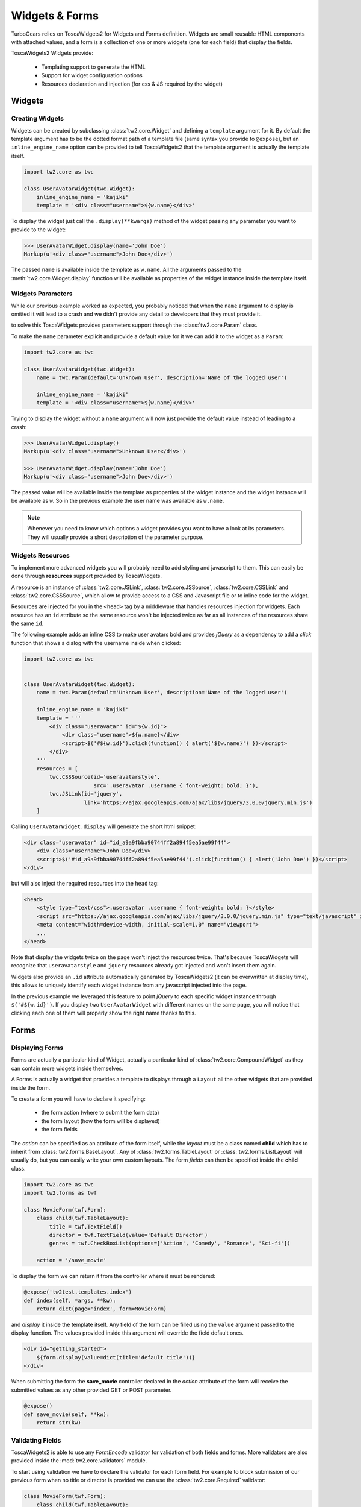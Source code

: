 .. _tw2forms:

===============
Widgets & Forms
===============

TurboGears relies on ToscaWidgets2 for Widgets and Forms definition.
Widgets are small reusable HTML components with attached values, and
a form is a collection of one or more widgets (one for each field) that
display the fields.

ToscaWidgets2 Widgets provide:

    * Templating support to generate the HTML
    * Support for widget configuration options
    * Resources declaration and injection (for css & JS required by the widget)

Widgets
=======

Creating Widgets
----------------

Widgets can be created by subclassing :class:`tw2.core.Widget` and defining
a ``template`` argument for it. By default the template argument has to be
the dotted format path of a template file (same syntax you provide to ``@expose``),
but an ``inline_engine_name`` option can be provided to tell ToscaWidgets2
that the template argument is actually the template itself.

.. code-block:: python

    import tw2.core as twc

    class UserAvatarWidget(twc.Widget):
        inline_engine_name = 'kajiki'
        template = '<div class="username">${w.name}</div>'

To display the widget just call the ``.display(**kwargs)`` method of the
widget passing any parameter you want to provide to the widget:

.. code-block:: python

    >>> UserAvatarWidget.display(name='John Doe')
    Markup(u'<div class="username">John Doe</div>')

The passed ``name`` is available inside the template as ``w.name``.
All the arguments passed to the :meth:`tw2.core.Widget.display` function will be available
as properties of the widget instance inside the template itself.

Widgets Parameters
------------------

While our previous example worked as expected, you probably noticed that when
the ``name`` argument to display is omitted it will lead to a crash and we
didn't provide any detail to developers that they must provide it.

to solve this ToscaWidgets provides parameters support through the :class:`tw2.core.Param`
class.

To make the ``name`` parameter explicit and provide a default value for it we
can add it to the widget as a ``Param``:

.. code-block:: python

    import tw2.core as twc

    class UserAvatarWidget(twc.Widget):
        name = twc.Param(default='Unknown User', description='Name of the logged user')

        inline_engine_name = 'kajiki'
        template = '<div class="username">${w.name}</div>'

Trying to display the widget without a ``name`` argument will now just provide the
default value instead of leading to a crash:

.. code-block:: python

    >>> UserAvatarWidget.display()
    Markup(u'<div class="username">Unknown User</div>')

    >>> UserAvatarWidget.display(name='John Doe')
    Markup(u'<div class="username">John Doe</div>')

The passed value will be available inside the template as properties
of the widget instance and the widget instance will be available as ``w``.
So in the previous example the user name was available as ``w.name``.

.. note:: Whenever you need to know which options a widget provides you want
          to have a look at its parameters. They will usually provide a short
          description of the parameter purpose.

Widgets Resources
-----------------

To implement more advanced widgets you will probably need to add styling
and javascript to them. This can easily be done through **resources**
support provided by ToscaWidgets.

A resource is an instance of :class:`tw2.core.JSLink`, :class:`tw2.core.JSSource`,
:class:`tw2.core.CSSLink` and :class:`tw2.core.CSSSource`, which allow to provide
access to a CSS and Javascript file or to inline code for the widget.

Resources are injected for you in the ``<head>`` tag by a middleware that
handles resources injection for widgets. Each resource has an ``id`` attribute
so the same resource won't be injected twice as far as all instances of the
resources share the same ``id``.

The following example adds an inline CSS to make user avatars bold and provides
*jQuery* as a dependency to add a *click* function that shows a dialog with the
username inside when clicked:

.. code-block:: python

    import tw2.core as twc


    class UserAvatarWidget(twc.Widget):
        name = twc.Param(default='Unknown User', description='Name of the logged user')

        inline_engine_name = 'kajiki'
        template = '''
            <div class="useravatar" id="${w.id}">
                <div class="username">${w.name}</div>
                <script>$('#${w.id}').click(function() { alert('${w.name}') })</script>
            </div>
        '''
        resources = [
            twc.CSSSource(id='useravatarstyle',
                          src='.useravatar .username { font-weight: bold; }'),
            twc.JSLink(id='jquery',
                       link='https://ajax.googleapis.com/ajax/libs/jquery/3.0.0/jquery.min.js')
        ]

Calling ``UserAvatarWidget.display`` will generate the short html snippet:

.. code-block:: html

    <div class="useravatar" id="id_a9a9fbba90744ff2a894f5ea5ae99f44">
        <div class="username">John Doe</div>
        <script>$('#id_a9a9fbba90744ff2a894f5ea5ae99f44').click(function() { alert('John Doe') })</script>
    </div>

but will also inject the required resources into the ``head`` tag:

.. code-block:: html

    <head>
        <style type="text/css">.useravatar .username { font-weight: bold; }</style>
        <script src="https://ajax.googleapis.com/ajax/libs/jquery/3.0.0/jquery.min.js" type="text/javascript" id="jquery"></script>
        <meta content="width=device-width, initial-scale=1.0" name="viewport">
        ...
    </head>

Note that display the widgets twice on the page won't inject the resources twice. That's
because ToscaWidgets will recognize that ``useravatarstyle`` and ``jquery`` resources already
got injected and won't insert them again.

Widgets also provide an ``.id`` attribute automatically generated by ToscaWidgets2
(it can be overwritten at display time), this allows to uniquely identify
each widget instance from any javascript injected into the page.

In the previous example we leveraged this feature to point *jQuery* to each specific
widget instance through ``$('#${w.id}')``. If you display two ``UserAvatarWidget``
with different names on the same page, you will notice that clicking each one of them
will properly show the right name thanks to this.


Forms
=====

Displaying Forms
----------------

Forms are actually a particular kind of Widget, actually a particular kind of
:class:`tw2.core.CompoundWidget` as they can contain more widgets inside themselves.

A Forms is actually a widget that provides a template to displays through a
``Layout`` all the other widgets that are provided inside the form.

To create a form you will have to declare it specifying:

    * the form action (where to submit the form data)
    * the form layout (how the form will be displayed)
    * the form fields

The *action* can be specified as an attribute of the form itself, while the *layout*
must be a class named **child** which has to inherit from :class:`tw2.forms.BaseLayout`.
Any of :class:`tw2.forms.TableLayout` or :class:`tw2.forms.ListLayout` will usually do, but you
can easily write your own custom layouts. The form *fields* can then be specified
inside the **child** class.

.. code-block:: python

    import tw2.core as twc
    import tw2.forms as twf

    class MovieForm(twf.Form):
        class child(twf.TableLayout):
            title = twf.TextField()
            director = twf.TextField(value='Default Director')
            genres = twf.CheckBoxList(options=['Action', 'Comedy', 'Romance', 'Sci-fi'])

        action = '/save_movie'

To display the form we can return it from the controller where it must be rendered:

.. code-block:: python

    @expose('tw2test.templates.index')
    def index(self, *args, **kw):
        return dict(page='index', form=MovieForm)

and *display* it inside the template itself.
Any field of the form can be filled using the ``value`` argument passed to the
display function. The values provided inside this argument will override the
field default ones.

.. code-block:: html+genshi

    <div id="getting_started">
        ${form.display(value=dict(title='default title'))}
    </div>

When submitting the form the **save_movie** controller declared in the *action*
attribute of the form will receive the submitted values as any other provided
GET or POST parameter.

.. code-block:: python

    @expose()
    def save_movie(self, **kw):
        return str(kw)

Validating Fields
-----------------

ToscaWidgets2 is able to use any `FormEncode` validator for validation of
both fields and forms. More validators are also provided inside the
:mod:`tw2.core.validators` module.

To start using validation we have to declare the validator for each form field.
For example to block submission of our previous form when no title or director
is provided we can use the :class:`tw2.core.Required` validator:

.. code-block:: python

    class MovieForm(twf.Form):
        class child(twf.TableLayout):
            title = twf.TextField(validator=twc.Required)
            director = twf.TextField(value="Default Director", validator=twc.Required)
            genres = twf.CheckBoxList(options=['Action', 'Comedy', 'Romance', 'Sci-fi'])

        action = '/save_movie'

Now the forms knows how to validate the title and director fields,
but those are not validated in any way.
To enable validation in TurboGears we must use the **tg.validate** decorator
and place it at our form action:

.. code-block:: python

    @expose()
    @validate(MovieForm, error_handler=index)
    def save_movie(self, *args, **kw):
        return str(kw)

Now every submission to */save_movie* url will be validated against
the *MovieForm* and if it doesn't pass validation will be redirected
to the *index* method where the form will display an error for each field
not passing validation.

More about TurboGears support for validation is available inside the
:ref:`validation` page.

Validating Compound Fields
~~~~~~~~~~~~~~~~~~~~~~~~~~

Suppose that you are afraid that people might enter a wrong director name
for your movies. The most simple solution would be to require them to
enter the name two times to be sure that it is actually the correct one.

How can we enforce people to enter two times the same name inside our form?
Apart from fields, ToscaWidgets permits to set validators to forms.
Those can be used to validate form fields together instead of one by one.
To check that our two directors equals we will use the
``formencode.validators.FieldsMatch`` validator:

.. code-block:: python

    import tw2.core as twc
    import tw2.forms as twf
    from formencode.validators import FieldsMatch

    class MovieForm(twf.Form):
        class child(twf.TableLayout):
            title = twf.TextField(validator=twc.Required)
            director = twf.TextField(value="Default Director", validator=twc.Required)
            director_verify = twf.TextField()
            genres = twf.CheckBoxList(options=['Action', 'Comedy', 'Romance', 'Sci-fi'])

        action = '/save_movie'
        validator = FieldsMatch('director', 'director_verify')

Nothing else of our code needs to be changed, our */save_movie* controller
already has validation for the *MovieForm* and when the form is submitted
after checking that there is a title and director will also check that
both *director* and *director_verify* fields equals.

Relocatable Widget Actions
--------------------------

Whenever you run your application on a mount point which is not the root of
the domain name your actions will have to poin to the right path inside the
mount point.

In TurboGears2 this is usually achieved using the ``tg.url`` function which
checks the `SCRIPT_NAME` inside the request environment to see where
the application is mounted. The issue with widget actions is that widgets
actions are globally declared and ``tg.url`` cannot be called outside of
a request.

Calling ``tg.url`` while declaring a form and its action will cause a crash
to avoid this TurboGears provides a lazy version of the url method which
is evaluated only when the widget is displayed (``tg.lurl``):

.. code-block:: python

    from tg import lurl

    class MovieForm(twf.Form):
        class child(twf.TableLayout):
            title = twf.TextField(validator=twc.Required)
            director = twf.TextField(value="Default Director", validator=twc.Required)
            genres = twf.CheckBoxList(options=['Action', 'Comedy', 'Romance', 'Sci-fi'])

        action = lurl('/save_movie')

Using ``tg.lurl`` the form action will be correctly written depending on
where the application is mounted.

Please pay attention that usually when registering resources on ToscaWidgets (both
tw1 and tw2) it won't be necessary to call neither ``tg.url`` or ``tg.lurl`` as
all the ``Link`` subclasses like ``JSLink``, ``CSSLink`` and so on will already
serve the resource using the application mount point.

Custom Layouts
--------------

While using ``tw2.forms.TableLayout`` and ``tw2.forms.ListLayout`` it's easy to perform
most simple styling and customization of your forms, for more complex widgets
a custom template is usually the way to go.

You can easily provide your custom layout by subclassing ``tw2.forms.widgets.BaseLayout``
and declaring a template for it inside your forms.

For example it is possible to create a name/surname form with a side field for notes
using the bootstrap CSS framework:

.. code-block:: python

    from tw2.core import Validator
    from tw2.forms.widgets import Form, BaseLayout, TextField, TextArea, SubmitButton

    class SubscribeForm(Form):
        action = '/submit'

        class child(BaseLayout):
            inline_engine_name = 'kajiki'
            template = '''
    <div py:strip="">
        <py:for each="c in w.children_hidden">
            ${c.display()}
        </py:for>

        <div class="form form-horizontal">
            <div class="form-group">
                <div class="col-md-7">
                    <div py:with="c=w.children.name"
                         class="form-group ${c.error_msg and 'has-error' or ''}">
                        <label for="${c.compound_id}" class="col-md-3 control-label">${c.label}</label>
                        <div class="col-md-9">
                            ${c.display()}
                            <span class="help-block" py:content="c.error_msg"/>
                        </div>
                    </div>
                    <div py:with="c=w.children.surname"
                         class="form-group ${c.error_msg and 'has-error' or ''}">
                        <label for="${c.compound_id}" class="col-md-3 control-label">${c.label}</label>
                        <div class="col-md-9">
                            ${c.display()}
                            <span class="help-block" py:content="c.error_msg"/>
                        </div>
                    </div>
                </div>
                <div class="col-md-4 col-md-offset-1">
                    ${w.children.notes.display()}
                </div>
            </div>
        </div>
    </div>
    '''

        name = TextField(label=l_('Name'), validator=Validator(required=True),
                         css_class="form-control")
        surname = TextField(label=l_('Surname'), validator=Validator(required=True),
                            css_class="form-control")
        notes = TextArea(label=None, placeholder=l_("Notes"),
                         css_class="form-control", rows=8)

        submit = SubmitButton(css_class='btn btn-primary', value=l_('Create'))

